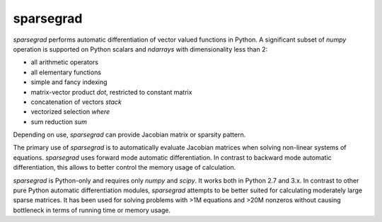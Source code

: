 sparsegrad
==========

|Travis-CI-badge| |Readthedocs-badge|


`sparsegrad` performs automatic differentiation of vector valued
functions in Python. A significant subset of `numpy` operation is
supported on Python scalars and `ndarrays` with dimensionality less
than 2:

-  all arithmetic operators
-  all elementary functions
-  simple and fancy indexing
-  matrix-vector product `dot`, restricted to constant matrix
-  concatenation of vectors `stack`
-  vectorized selection `where`
-  sum reduction `sum`

Depending on use, `sparsegrad` can provide Jacobian matrix or sparsity
pattern.

The primary use of `sparsegrad` is to automatically evaluate Jacobian
matrices when solving non-linear systems of equations. `sparsegrad`
uses forward mode automatic differentiation. In contrast to backward
mode automatic differentiation, this allows to better control the memory
usage of calculation.

`sparsegrad` is Python-only and requires only `numpy` and `scipy`.
It works both in Python 2.7 and 3.x. In contrast to other pure Python
automatic differentiation modules, `sparsegrad` attempts to be better
suited for calculating moderately large sparse matrices. It has been
used for solving problems with >1M equations and >20M nonzeros without
causing bottleneck in terms of running time or memory usage.

.. |Travis-CI-badge| image:: https://travis-ci.org/mzszym/sparsegrad.svg?branch=master
   :target: https://travis-ci.org/mzszym/sparsegrad

.. |Readthedocs-badge| image:: https://readthedocs.org/projects/sparsegrad/badge/?version=latest
   :target: http://sparsegrad.readthedocs.io/en/latest/?badge=latest
      
